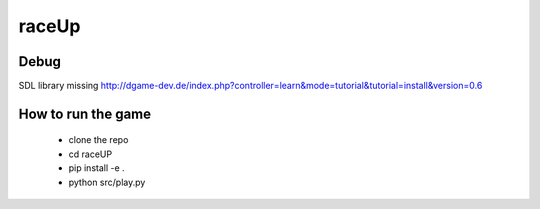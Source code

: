 raceUp
==========
Debug
-------------
SDL library missing http://dgame-dev.de/index.php?controller=learn&mode=tutorial&tutorial=install&version=0.6

How to run the game
-------------------
 - clone the repo
 - cd raceUP
 - pip install -e .
 - python src/play.py
